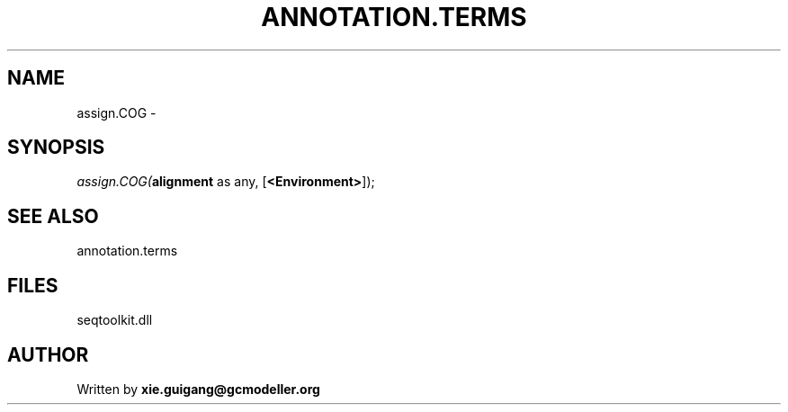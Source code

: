 .\" man page create by R# package system.
.TH ANNOTATION.TERMS 2 2000-1月 "assign.COG" "assign.COG"
.SH NAME
assign.COG \- 
.SH SYNOPSIS
\fIassign.COG(\fBalignment\fR as any, 
[\fB<Environment>\fR]);\fR
.SH SEE ALSO
annotation.terms
.SH FILES
.PP
seqtoolkit.dll
.PP
.SH AUTHOR
Written by \fBxie.guigang@gcmodeller.org\fR
